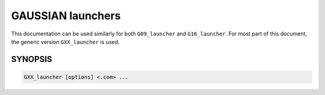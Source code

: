 ##################
GAUSSIAN launchers
##################

This documentation can be used similarly for both ``G09_launcher`` and ``G16_launcher``. For most part of this document, the generic version ``GXX_launcher`` is used.


SYNOPSIS
========

.. code-block:: bash

    GXX_launcher [options] <.com> ...

